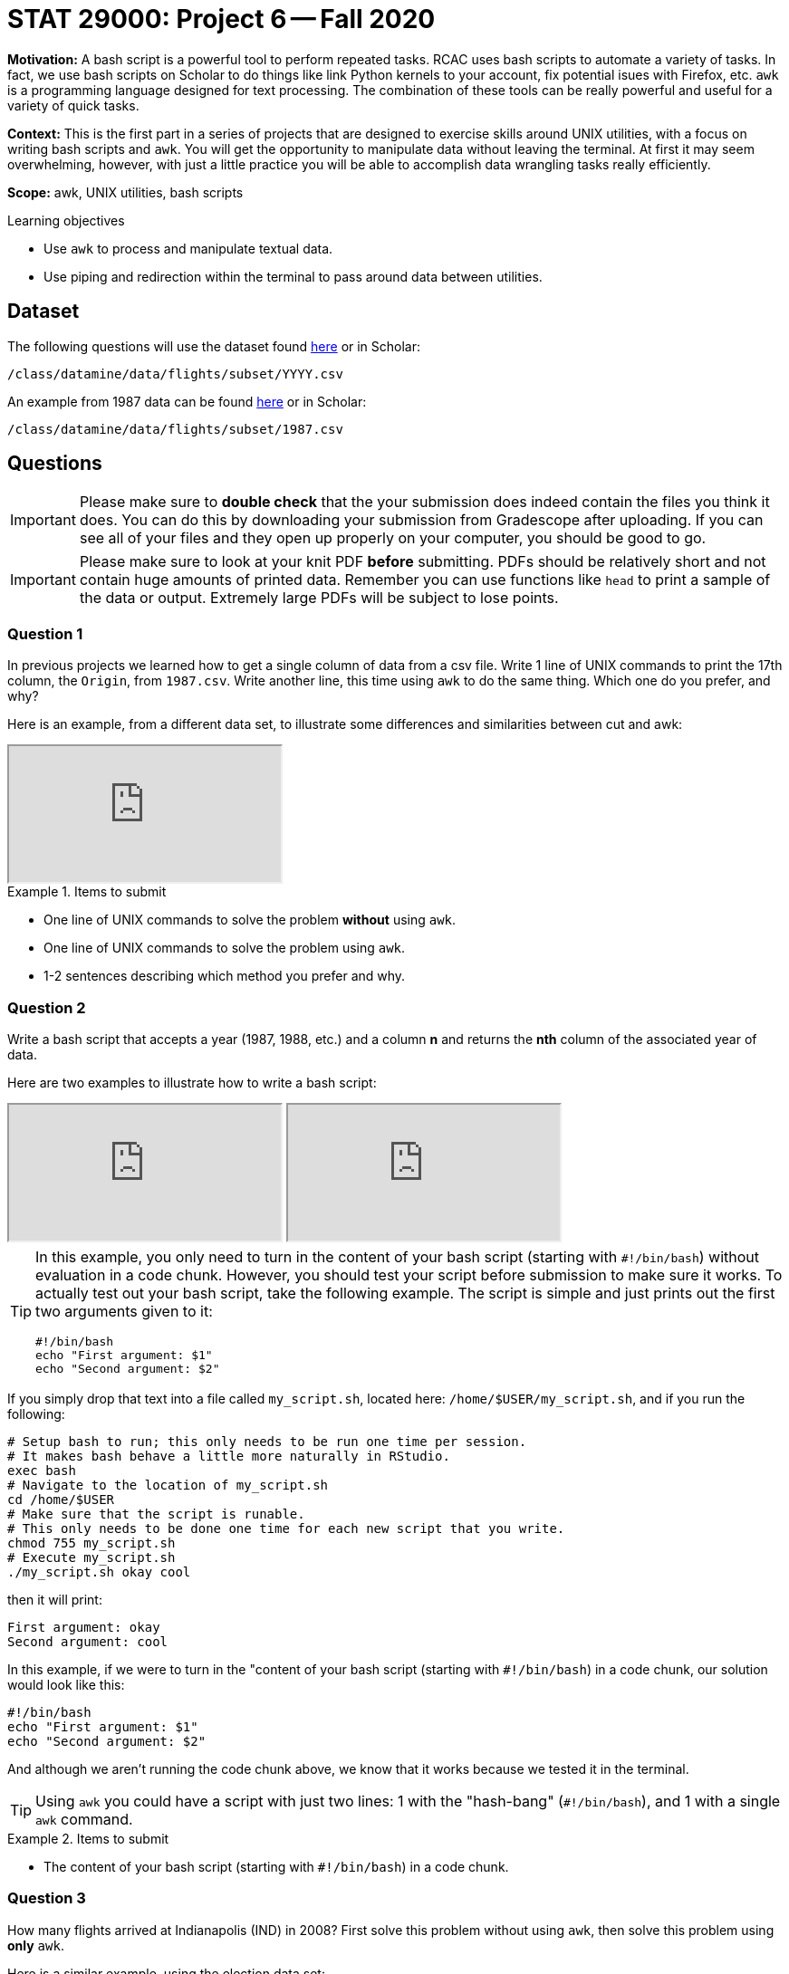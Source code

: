 = STAT 29000: Project 6 -- Fall 2020

**Motivation:** A bash script is a powerful tool to perform repeated tasks. RCAC uses bash scripts to automate a variety of tasks. In fact, we use bash scripts on Scholar to do things like link Python kernels to your account, fix potential isues with Firefox, etc. `awk` is a programming language designed for text processing. The combination of these tools can be really powerful and useful for a variety of quick tasks.

**Context:** This is the first part in a series of projects that are designed to exercise skills around UNIX utilities, with a focus on writing bash scripts and `awk`. You will get the opportunity to manipulate data without leaving the terminal. At first it may seem overwhelming, however, with just a little practice you will be able to accomplish data wrangling tasks really efficiently. 

**Scope:** awk, UNIX utilities, bash scripts

.Learning objectives
****
- Use `awk` to process and manipulate textual data.
- Use piping and redirection within the terminal to pass around data between utilities.
****

== Dataset

The following questions will use the dataset found https://www.datadepot.rcac.purdue.edu/datamine/data/flights/subset/YYYY.csv[here] or in Scholar:

`/class/datamine/data/flights/subset/YYYY.csv` 

An example from 1987 data can be found https://www.datadepot.rcac.purdue.edu/datamine/data/flights/subset/1987.csv[here] or in Scholar:

`/class/datamine/data/flights/subset/1987.csv`

== Questions 

[IMPORTANT]
====
Please make sure to **double check** that the your submission does indeed contain the files you think it does. You can do this by downloading your submission from Gradescope after uploading. If you can see all of your files and they open up properly on your computer, you should be good to go. 
====

[IMPORTANT]
====
Please make sure to look at your knit PDF *before* submitting. PDFs should be relatively short and not contain huge amounts of printed data. Remember you can use functions like `head` to print a sample of the data or output. Extremely large PDFs will be subject to lose points.
====


=== Question 1

In previous projects we learned how to get a single column of data from a csv file. Write 1 line of UNIX commands to print the 17th column, the `Origin`, from `1987.csv`. Write another line, this time using `awk` to do the same thing. Which one do you prefer, and why?

Here is an example, from a different data set, to illustrate some differences and similarities between cut and awk:

++++
<iframe class="video" src="https://cdnapisec.kaltura.com/p/983291/sp/98329100/embedIframeJs/uiconf_id/29134031/partner_id/983291?iframeembed=true&playerId=kaltura_player&entry_id=1_hmf7lr7b&flashvars[streamerType]=auto&amp;flashvars[localizationCode]=en&amp;flashvars[leadWithHTML5]=true&amp;flashvars[sideBarContainer.plugin]=true&amp;flashvars[sideBarContainer.position]=left&amp;flashvars[sideBarContainer.clickToClose]=true&amp;flashvars[chapters.plugin]=true&amp;flashvars[chapters.layout]=vertical&amp;flashvars[chapters.thumbnailRotator]=false&amp;flashvars[streamSelector.plugin]=true&amp;flashvars[EmbedPlayer.SpinnerTarget]=videoHolder&amp;flashvars[dualScreen.plugin]=true&amp;flashvars[Kaltura.addCrossoriginToIframe]=true&amp;&wid=1_6tkg6zzx"></iframe>
++++

.Items to submit
====
- One line of UNIX commands to solve the problem *without* using `awk`.
- One line of UNIX commands to solve the problem using `awk`.
- 1-2 sentences describing which method you prefer and why.
====

=== Question 2

Write a bash script that accepts a year (1987, 1988, etc.) and a column *n* and returns the *nth* column of the associated year of data.

Here are two examples to illustrate how to write a bash script:

++++
<iframe class="video" src="https://cdnapisec.kaltura.com/p/983291/sp/98329100/embedIframeJs/uiconf_id/29134031/partner_id/983291?iframeembed=true&playerId=kaltura_player&entry_id=1_gkirnxfb&flashvars[streamerType]=auto&amp;flashvars[localizationCode]=en&amp;flashvars[leadWithHTML5]=true&amp;flashvars[sideBarContainer.plugin]=true&amp;flashvars[sideBarContainer.position]=left&amp;flashvars[sideBarContainer.clickToClose]=true&amp;flashvars[chapters.plugin]=true&amp;flashvars[chapters.layout]=vertical&amp;flashvars[chapters.thumbnailRotator]=false&amp;flashvars[streamSelector.plugin]=true&amp;flashvars[EmbedPlayer.SpinnerTarget]=videoHolder&amp;flashvars[dualScreen.plugin]=true&amp;flashvars[Kaltura.addCrossoriginToIframe]=true&amp;&wid=1_0qtbjjlt"></iframe>
++++

++++
<iframe class="video" src="https://cdnapisec.kaltura.com/p/983291/sp/98329100/embedIframeJs/uiconf_id/29134031/partner_id/983291?iframeembed=true&playerId=kaltura_player&entry_id=1_e14gbfiq&flashvars[streamerType]=auto&amp;flashvars[localizationCode]=en&amp;flashvars[leadWithHTML5]=true&amp;flashvars[sideBarContainer.plugin]=true&amp;flashvars[sideBarContainer.position]=left&amp;flashvars[sideBarContainer.clickToClose]=true&amp;flashvars[chapters.plugin]=true&amp;flashvars[chapters.layout]=vertical&amp;flashvars[chapters.thumbnailRotator]=false&amp;flashvars[streamSelector.plugin]=true&amp;flashvars[EmbedPlayer.SpinnerTarget]=videoHolder&amp;flashvars[dualScreen.plugin]=true&amp;flashvars[Kaltura.addCrossoriginToIframe]=true&amp;&wid=1_8tyncb6q"></iframe>
++++

[TIP]
====
In this example, you only need to turn in the content of your bash script (starting with `#!/bin/bash`) without evaluation in a code chunk. However, you should test your script before submission to make sure it works. To actually test out your bash script, take the following example. The script is simple and just prints out the first two arguments given to it:

[source,bash]
----
#!/bin/bash
echo "First argument: $1"
echo "Second argument: $2"
----
====

If you simply drop that text into a file called `my_script.sh`, located here: `/home/$USER/my_script.sh`, and if you run the following:

[source,bash]
----
# Setup bash to run; this only needs to be run one time per session.
# It makes bash behave a little more naturally in RStudio.
exec bash
# Navigate to the location of my_script.sh
cd /home/$USER
# Make sure that the script is runable.
# This only needs to be done one time for each new script that you write.
chmod 755 my_script.sh
# Execute my_script.sh
./my_script.sh okay cool
----

then it will print:

----
First argument: okay
Second argument: cool
----

In this example, if we were to turn in the "content of your bash script (starting with `#!/bin/bash`) in a code chunk, our solution would look like this:

[source,bash]
----
#!/bin/bash
echo "First argument: $1"
echo "Second argument: $2"
----

And although we aren't running the code chunk above, we know that it works because we tested it in the terminal.

[TIP]
====
Using `awk` you could have a script with just two lines: 1 with the "hash-bang" (`#!/bin/bash`), and 1 with a single `awk` command.
====

.Items to submit
====
- The content of your bash script (starting with `#!/bin/bash`) in a code chunk.
====

=== Question 3

How many flights arrived at Indianapolis (IND) in 2008? First solve this problem without using `awk`, then solve this problem using *only* `awk`.

Here is a similar example, using the election data set:

++++
<iframe class="video" src="https://cdnapisec.kaltura.com/p/983291/sp/98329100/embedIframeJs/uiconf_id/29134031/partner_id/983291?iframeembed=true&playerId=kaltura_player&entry_id=1_mzv1gtb1&flashvars[streamerType]=auto&amp;flashvars[localizationCode]=en&amp;flashvars[leadWithHTML5]=true&amp;flashvars[sideBarContainer.plugin]=true&amp;flashvars[sideBarContainer.position]=left&amp;flashvars[sideBarContainer.clickToClose]=true&amp;flashvars[chapters.plugin]=true&amp;flashvars[chapters.layout]=vertical&amp;flashvars[chapters.thumbnailRotator]=false&amp;flashvars[streamSelector.plugin]=true&amp;flashvars[EmbedPlayer.SpinnerTarget]=videoHolder&amp;flashvars[dualScreen.plugin]=true&amp;flashvars[Kaltura.addCrossoriginToIframe]=true&amp;&wid=1_mv06yedm"></iframe>
++++

.Items to submit
====
- One line of UNIX commands to solve the problem *without* using `awk`.
- One line of  UNIX commands to solve the problem using `awk`. 
- The number of flights that arrived at Indianapolis (IND) in 2008.
====

=== Question 4

Do you expect the number of unique origins and destinations to be the same based on flight data in the year 2008? Find out, using any command line tool you'd like. Are they indeed the same? How many unique values do we have per category (`Origin`, `Dest`)?

Here is an example to help you with the last part of the question, about Origin-to-Destination pairs.  We analyze the city-state pairs from the election data:

++++
<iframe class="video" src="https://cdnapisec.kaltura.com/p/983291/sp/98329100/embedIframeJs/uiconf_id/29134031/partner_id/983291?iframeembed=true&playerId=kaltura_player&entry_id=1_7vly78sw&flashvars[streamerType]=auto&amp;flashvars[localizationCode]=en&amp;flashvars[leadWithHTML5]=true&amp;flashvars[sideBarContainer.plugin]=true&amp;flashvars[sideBarContainer.position]=left&amp;flashvars[sideBarContainer.clickToClose]=true&amp;flashvars[chapters.plugin]=true&amp;flashvars[chapters.layout]=vertical&amp;flashvars[chapters.thumbnailRotator]=false&amp;flashvars[streamSelector.plugin]=true&amp;flashvars[EmbedPlayer.SpinnerTarget]=videoHolder&amp;flashvars[dualScreen.plugin]=true&amp;flashvars[Kaltura.addCrossoriginToIframe]=true&amp;&wid=1_tba174p2"></iframe>
++++

.Items to submit
====
- 1-2 sentences explaining whether or not you expect the number of unique origins and destinations to be the same.
- The UNIX command(s) used to figure out if the number of unique origins and destinations are the same. 
- The number of unique values per category (`Origin`, `Dest`).
====

=== Question 5

In (4) we found that there are not the same number of unique `Origin` as `Dest`. Find the https://en.wikipedia.org/wiki/International_Air_Transport_Association_code#Airport_codes[IATA airport code] for all `Origin` that don't appear in a `Dest` and all `Dest` that don't appear in an `Origin` in the 2008 data.

[TIP]
====
The examples on https://www.tutorialspoint.com/unix_commands/comm.htm[this page] should help. Note that these examples are based on https://tldp.org/LDP/abs/html/process-sub.html[Process Substitution] , which basically allows you to specify commands whose output would be used as the input of `comm`. There should be no space between the open bracket and open parenthesis, otherwise your bash will not work as intended.
====

.Items to submit
====
- The line(s) of UNIX command(s) used to answer the question.
- The list of all `Origin` that don't appear in `Dest`.
- The list of all `Dest` that don't appear in `Origin`.
====

=== Question 6

What was the percentage of flights in 2008 per unique `Origin` with the `Dest` of "IND"? What percentage of flights had "PHX" as `Origin` (among all flights with `Dest` of "IND")?

Here is an example using the percentages of donations contributed from CEOs from various States:

++++
<iframe class="video" src="https://cdnapisec.kaltura.com/p/983291/sp/98329100/embedIframeJs/uiconf_id/29134031/partner_id/983291?iframeembed=true&playerId=kaltura_player&entry_id=1_4r4bx3by&flashvars[streamerType]=auto&amp;flashvars[localizationCode]=en&amp;flashvars[leadWithHTML5]=true&amp;flashvars[sideBarContainer.plugin]=true&amp;flashvars[sideBarContainer.position]=left&amp;flashvars[sideBarContainer.clickToClose]=true&amp;flashvars[chapters.plugin]=true&amp;flashvars[chapters.layout]=vertical&amp;flashvars[chapters.thumbnailRotator]=false&amp;flashvars[streamSelector.plugin]=true&amp;flashvars[EmbedPlayer.SpinnerTarget]=videoHolder&amp;flashvars[dualScreen.plugin]=true&amp;flashvars[Kaltura.addCrossoriginToIframe]=true&amp;&wid=1_43qkeojx"></iframe>
++++

[TIP]
====
You can do the mean calculation in awk by dividing the result from (3) by the number of unique `Origin` that have a `Dest` of "IND".
====

.Items to submit
====
- The percentage of flights in 2008 per unique `Origin` with the `Dest` of "IND".
- 1-2 sentences explaining how "PHX" compares (as a unique `ORIGIN`) to the other `Origin` (all with the `Dest` of "IND")?
====

=== OPTIONAL QUESTION

Write a bash script that takes a year and IATA airport code and returns the year, and the total number of flights to and from the given airport. Example rows may look like:

----
1987, 12345
1988, 44
----

Run the script with inputs: `1991` and `ORD`. Include the output in your submission.

.Items to submit
====
- The content of your bash script (starting with "#!/bin/bash") in a code chunk.
- The output of the script given `1991` and `ORD` as inputs.
====